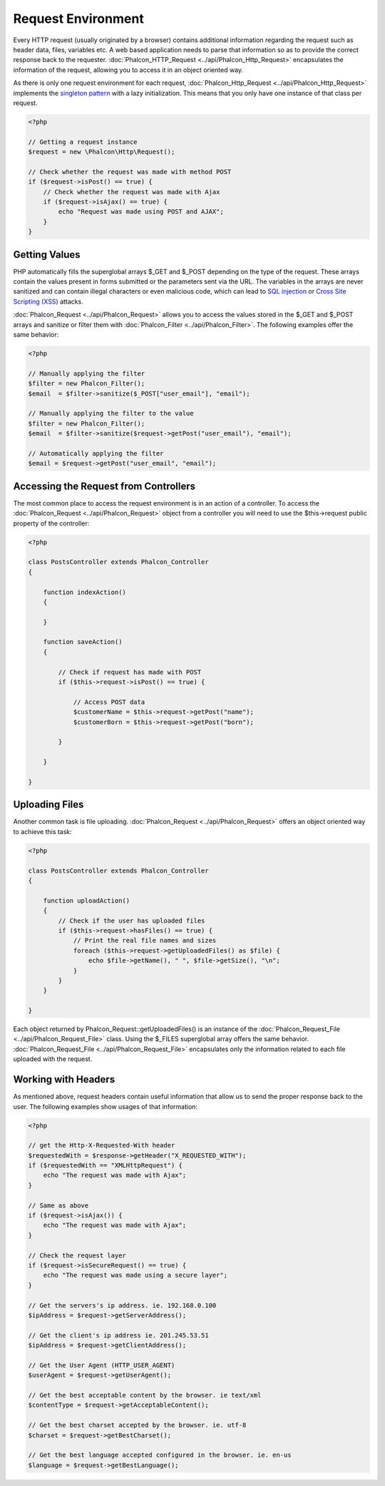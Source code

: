 Request Environment
===================
Every HTTP request (usually originated by a browser) contains additional information regarding the request such as header data, files, variables etc. A web based application needs to parse that information so as to provide the correct response back to the requester. :doc:`Phalcon_HTTP_Request <../api/Phalcon_Http_Request>` encapsulates the information of the request, allowing you to access it in an object oriented way.

As there is only one request environment for each request, :doc:`Phalcon_Http_Request <../api/Phalcon_Http_Request>` implements the `singleton pattern`_ with a lazy initialization. This means that you only have one instance of that class per request.

.. code-block:: php

    <?php

    // Getting a request instance
    $request = new \Phalcon\Http\Request();

    // Check whether the request was made with method POST
    if ($request->isPost() == true) {
        // Check whether the request was made with Ajax
        if ($request->isAjax() == true) {
            echo "Request was made using POST and AJAX";
        }
    }

Getting Values
-----------------
PHP automatically fills the superglobal arrays $_GET and $_POST depending on the type of the request. These arrays contain the values present in forms submitted or the parameters sent via the URL. The variables in the arrays are never sanitized and can contain illegal characters or even malicious code, which can lead to `SQL injection`_ or `Cross Site Scripting (XSS)`_ attacks.

:doc:`Phalcon_Request <../api/Phalcon_Request>` allows you to access the values stored in the $_GET and $_POST arrays and sanitize or filter them with :doc:`Phalcon_Filter <../api/Phalcon_Filter>`. The following examples offer the same behavior:

.. code-block:: php

    <?php

    // Manually applying the filter
    $filter = new Phalcon_Filter();
    $email  = $filter->sanitize($_POST["user_email"], "email");

    // Manually applying the filter to the value
    $filter = new Phalcon_Filter();
    $email  = $filter->sanitize($request->getPost("user_email"), "email");

    // Automatically applying the filter
    $email = $request->getPost("user_email", "email");


Accessing the Request from Controllers
--------------------------------------
The most common place to access the request environment is in an action of a controller. To access the :doc:`Phalcon_Request <../api/Phalcon_Request>` object from a controller you will need to use the $this->request public property of the controller:

.. code-block:: php

    <?php

    class PostsController extends Phalcon_Controller
    {

        function indexAction()
        {

        }

        function saveAction()
        {

            // Check if request has made with POST
            if ($this->request->isPost() == true) {

                // Access POST data
                $customerName = $this->request->getPost("name");
                $customerBorn = $this->request->getPost("born");

            }

        }

    }

Uploading Files
---------------
Another common task is file uploading. :doc:`Phalcon_Request <../api/Phalcon_Request>` offers an object oriented way to achieve this task:

.. code-block:: php

    <?php

    class PostsController extends Phalcon_Controller
    {

        function uploadAction()
        {
            // Check if the user has uploaded files
            if ($this->request->hasFiles() == true) {
                // Print the real file names and sizes
                foreach ($this->request->getUploadedFiles() as $file) {
                    echo $file->getName(), " ", $file->getSize(), "\n";
                }
            }
        }

    }

Each object returned by Phalcon_Request::getUploadedFiles() is an instance of the :doc:`Phalcon_Request_File <../api/Phalcon_Request_File>` class. Using the $_FILES superglobal array offers the same behavior. :doc:`Phalcon_Request_File <../api/Phalcon_Request_File>` encapsulates only the information related to each file uploaded with the request.

Working with Headers
--------------------
As mentioned above, request headers contain useful information that allow us to send the proper response back to the user. The following examples show usages of that information:

.. code-block:: php

    <?php

    // get the Http-X-Requested-With header
    $requestedWith = $response->getHeader("X_REQUESTED_WITH");
    if ($requestedWith == "XMLHttpRequest") {
        echo "The request was made with Ajax";
    }

    // Same as above
    if ($request->isAjax()) {
        echo "The request was made with Ajax";
    }

    // Check the request layer
    if ($request->isSecureRequest() == true) {
        echo "The request was made using a secure layer";
    }

    // Get the servers's ip address. ie. 192.168.0.100
    $ipAddress = $request->getServerAddress();

    // Get the client's ip address ie. 201.245.53.51
    $ipAddress = $request->getClientAddress();

    // Get the User Agent (HTTP_USER_AGENT)
    $userAgent = $request->getUserAgent();

    // Get the best acceptable content by the browser. ie text/xml
    $contentType = $request->getAcceptableContent();

    // Get the best charset accepted by the browser. ie. utf-8
    $charset = $request->getBestCharset();

    // Get the best language accepted configured in the browser. ie. en-us
    $language = $request->getBestLanguage();


.. _singleton pattern: http://en.wikipedia.org/wiki/Singleton_pattern
.. _SQL injection: http://en.wikipedia.org/wiki/SQL_injection
.. _Cross Site Scripting (XSS): http://en.wikipedia.org/wiki/Cross-site_scripting
